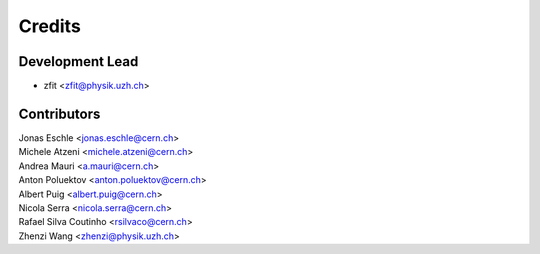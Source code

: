 =======
Credits
=======

Development Lead
----------------

* zfit <zfit@physik.uzh.ch>

Contributors
------------

| Jonas Eschle <jonas.eschle@cern.ch>
| Michele Atzeni <michele.atzeni@cern.ch>
| Andrea Mauri <a.mauri@cern.ch>
| Anton Poluektov <anton.poluektov@cern.ch>
| Albert Puig <albert.puig@cern.ch>
| Nicola Serra <nicola.serra@cern.ch>
| Rafael Silva Coutinho <rsilvaco@cern.ch>
| Zhenzi Wang <zhenzi@physik.uzh.ch>

